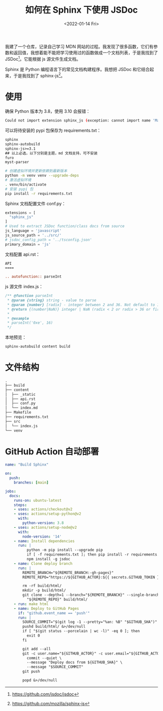 #+TITLE: 如何在 Sphinx 下使用 JSDoc
#+DATE: <2022-01-14 Fri>
#+HUGO_TAGS: 技术 Sphinx JSDoc
我建了一个仓库，记录自己学习 MDN 网站的过程。我发现了很多函数，它们有参数和返回值，我想着能不能把学习使用过的函数做成一个文档列表，于是我找到了 JSDoc[fn:1]。它能根据 js 源文件生成文档。

Sphinx 是 Python 编程语言下的常见文档构建程序。我想把 JSDoc 和它结合起来，于是我找到了 sphinx-js[fn:2]。

* 使用

确保 Python 版本为 3.8，使用 3.10 会报错：

#+BEGIN_SRC sh
Could not import extension sphinx_js (exception: cannot import name 'Mapping' from 'collections' (/usr/lib/python3.10/collections/__init__.py))
#+END_SRC

可以将待安装的 pypi 包保存为 requirements.txt：

#+BEGIN_SRC txt
sphinx
sphinx-autobuild
sphinx-js>=3.1
## 以上必选，以下分别是主题，md 文档支持，可不安装
furo
myst-parser
#+END_SRC

#+BEGIN_SRC sh
# 创建虚拟环境并更新依赖到最新版本
python -m venv venv --upgrade-deps
# 激活虚拟环境
. venv/bin/activate
# 安装 pypi 包
pip install -r requirements.txt
#+END_SRC

Sphinx 文档配置文件 conf.py：

#+BEGIN_SRC python
extensions = [
  "sphinx_js"
]
# Used to extract JSDoc function/class docs from source
js_language = 'javascript'
js_source_path = '../src/'
# jsdoc_config_path = '../tsconfig.json'
primary_domain = 'js'
#+END_SRC

文档配置 api.rst：

#+BEGIN_SRC rst
API
====

.. autofunction:: parseInt
#+END_SRC

js 源文件 index.js：

#+BEGIN_SRC js
/** @function parseInt
 * @param {string} string - value to parse
 * @param {number} [radix] - integer between 2 and 36. Not default to 10 !!!
 * @return {(number|NaN)} integer | NaN (radix < 2 or radix > 36 or first non-whitespace character cannot be converted to a number)
 *
 * @example
 * parseInt('0xe', 16)
 */
#+END_SRC

本地预览：

#+BEGIN_SRC sh
sphinx-autobuild content build
#+END_SRC

* 文件结构

#+BEGIN_SRC txt
.
├── build
├── content
│  ├── _static
│  ├── api.rst
│  ├── conf.py
│  └── index.md
├── Makefile
├── requirements.txt
├── src
│  └── index.js
└── venv
#+END_SRC

* GitHub Action 自动部署

#+BEGIN_SRC yml
name: "Build Sphinx"

on:
  push:
    branches: [main]

jobs:
  docs:
    runs-on: ubuntu-latest
    steps:
    - uses: actions/checkout@v2
    - uses: actions/setup-python@v2
      with:
        python-version: 3.8
    - uses: actions/setup-node@v2
      with:
        node-version: '14'
    - name: Install dependencies
      run: |
          python -m pip install --upgrade pip
          if [ -f requirements.txt ]; then pip install -r requirements.txt; fi
          npm install -g jsdoc
    - name: Clone deploy branch
      run: |
        REMOTE_BRANCH="${REMOTE_BRANCH:-gh-pages}"
        REMOTE_REPO="https://${GITHUB_ACTOR}:${{ secrets.GITHUB_TOKEN }}@github.com/${GITHUB_REPOSITORY}.git"

        rm -rf build/html/
        mkdir -p build/html/
        git clone --depth=1 --branch="${REMOTE_BRANCH}" --single-branch --no-checkout \
          "${REMOTE_REPO}" build/html/
    - run: make html
    - name: Deploy to GitHub Pages
      if: "github.event_name == 'push'"
      run: |
        SOURCE_COMMIT="$(git log -1 --pretty="%an: %B" "$GITHUB_SHA")"
        pushd build/html/ &>/dev/null
        if [ "$(git status --porcelain | wc -l)" -eq 0 ]; then
          exit 0
        fi

        git add --all
        git -c user.name="${GITHUB_ACTOR}" -c user.email="${GITHUB_ACTOR}@users.noreply.github.com" \
          commit --quiet \
          --message "Deploy docs from ${GITHUB_SHA}" \
          --message "$SOURCE_COMMIT"
        git push

        popd &>/dev/null
#+END_SRC

[fn:1] https://github.com/jsdoc/jsdoc
[fn:2] https://github.com/mozilla/sphinx-js